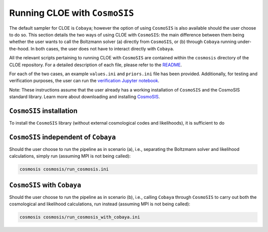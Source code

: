 Running CLOE with ``CosmoSIS``
=================================

The default sampler for CLOE is ``Cobaya``; however the option of using ``CosmoSIS`` is also available should the user choose to do so. This section details the two ways of using CLOE with ``CosmoSIS``: the main difference between them being whether the user wants to call the Boltzmann solver (a) directly from ``CosmoSIS``, or (b) through ``Cobaya`` running under-the-hood. In both cases, the user does not have to interact directly with ``Cobaya``.

All the relevant scripts pertaining to running CLOE with ``CosmoSIS`` are contained within the ``cosmosis`` directory of the CLOE repository. For a detailed description of each file, please refer to the `README <https://gitlab.euclid-sgs.uk/pf-ist-likelihood/likelihood-implementation/-/blob/master/cosmosis/README.md>`_. 

For each of the two cases, an example ``values.ini`` and ``priors.ini`` file has been provided. Additionally, for testing and verification purposes, the user can run the `verification Jupyter notebook <https://gitlab.euclid-sgs.uk/pf-ist-likelihood/likelihood-implementation/-/blob/master/cosmosis/cosmosis_validation.ipynb>`_.

Note: These instructions assume that the user already has a working installation of ``CosmoSIS`` and the CosmoSIS standard library. Learn more about downloading and installing `CosmoSIS <https://cosmosis.readthedocs.io/en/latest/>`_. 

``CosmoSIS`` installation
-------------------------
To install the ``CosmoSIS`` library (without external cosmological codes and likelihoods), it is sufficient to do

.. code-block: bash

    pip install cosmosis


``CosmoSIS`` independent of ``Cobaya``
---------------------------------------

Should the user choose to run the pipeline as in scenario (a), i.e., separating the Boltzmann solver and likelihood calculations, simply run (assuming MPI is not being called):

.. code-block:: bash

    cosmosis cosmosis/run_cosmosis.ini

``CosmoSIS`` with ``Cobaya``
-----------------------------

Should the user choose to run the pipeline as in scenario (b), i.e., calling ``Cobaya`` through ``CosmoSIS`` to carry out both the cosmological and likelihood calculations, run instead (assuming MPI is not being called):

.. code-block:: bash

    cosmosis cosmosis/run_cosmosis_with_cobaya.ini
